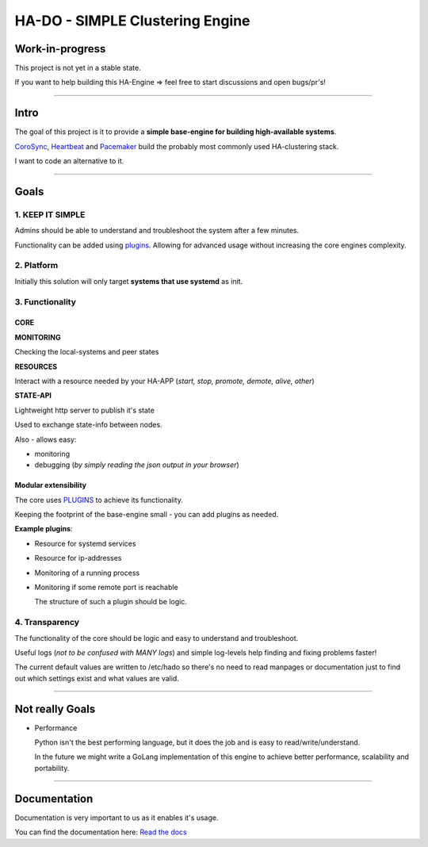 ********************************
HA-DO - SIMPLE Clustering Engine
********************************

.. image:: https://github.com/superstes/hado-py3/actions/workflows/tests.yaml/badge.svg
   :target: https://github.com/superstes/hado-py3/actions/workflows/tests.yaml
   :alt: UnitTests

.. image:: https://codecov.io/gh/superstes/hado-py3/branch/main/graph/badge.svg?token=UD4TM8N256
   :target: https://codecov.io/gh/superstes/hado-py3
   :alt: TestCoverage

.. image:: https://readthedocs.org/projects/hado-python3/badge/?version=latest
   :target: https://hado.superstes.eu
   :alt: Documentation

.. image:: https://github.com/superstes/hado-py3/actions/workflows/lint.yaml/badge.svg
   :target: https://github.com/superstes/hado-py3/actions/workflows/lint.yaml
   :alt: Linting

Work-in-progress
################

This project is not yet in a stable state.

If you want to help building this HA-Engine => feel free to start discussions and open bugs/pr's!

----

Intro
#####

The goal of this project is it to provide a **simple base-engine for building high-available systems**.

`CoroSync <https://github.com/corosync>`_, `Heartbeat <http://www.linux-ha.org/wiki/Heartbeat>`_ and `Pacemaker <http://www.linux-ha.org/wiki/Pacemaker>`_ build the probably most commonly used HA-clustering stack.

I want to code an alternative to it.


----

Goals
#####

1. KEEP IT SIMPLE
*****************

Admins should be able to understand and troubleshoot the system after a few minutes.

Functionality can be added using `plugins <https://github.com/superstes/hado-python3/blob/main/Plugins.rst>`_. Allowing for advanced usage without increasing the core engines complexity.

2. Platform
***********

Initially this solution will only target **systems that use systemd** as init.


3. Functionality
****************

CORE
====

**MONITORING**

Checking the local-systems and peer states

**RESOURCES**

Interact with a resource needed by your HA-APP (*start, stop, promote, demote, alive, other*)

**STATE-API**

Lightweight http server to publish it's state

Used to exchange state-info between nodes.

Also - allows easy:

* monitoring

* debugging (*by simply reading the json output in your browser*)

Modular extensibility
=====================

The core uses `PLUGINS <https://github.com/superstes/hado-python3/blob/main/Plugins.rst>`_ to achieve its functionality.

Keeping the footprint of the base-engine small - you can add plugins as needed.

**Example plugins**:

* Resource for systemd services

* Resource for ip-addresses

* Monitoring of a running process

* Monitoring if some remote port is reachable

  The structure of such a plugin should be logic.

4. Transparency
***************

The functionality of the core should be logic and easy to understand and troubleshoot.

Useful logs (*not to be confused with MANY logs*) and simple log-levels help finding and fixing problems faster!

The current default values are written to /etc/hado so there's no need to read manpages or documentation just to find out which settings exist and what values are valid.

----

Not really Goals
################

* Performance

  Python isn't the best performing language, but it does the job and is easy to read/write/understand.

  In the future we might write a GoLang implementation of this engine to achieve better performance, scalability and portability.

----

Documentation
#############

Documentation is very important to us as it enables it's usage.

.. image:: https://readthedocs.org/projects/hado-python3/badge/?version=latest
   :target: https://hado.superstes.eu
   :alt: Documentation

You can find the documentation here: `Read the docs <https://hado.superstes.eu>`_
